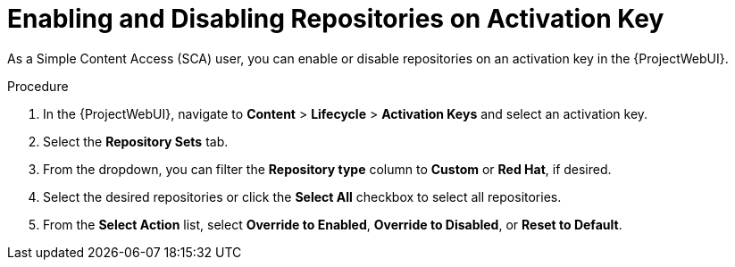 [id="enabling-and-disabling-repositories-on-activation-key_{context}"]
= Enabling and Disabling Repositories on Activation Key

As a Simple Content Access (SCA) user, you can enable or disable repositories on an activation key in the {ProjectWebUI}.

.Procedure
. In the {ProjectWebUI}, navigate to *Content* > *Lifecycle* > *Activation Keys* and select an activation key.
. Select the *Repository Sets* tab.
. From the dropdown, you can filter the *Repository type* column to *Custom* or *Red Hat*, if desired.
. Select the desired repositories or click the *Select All* checkbox to select all repositories.
. From the *Select Action* list, select *Override to Enabled*, *Override to Disabled*, or *Reset to Default*.

